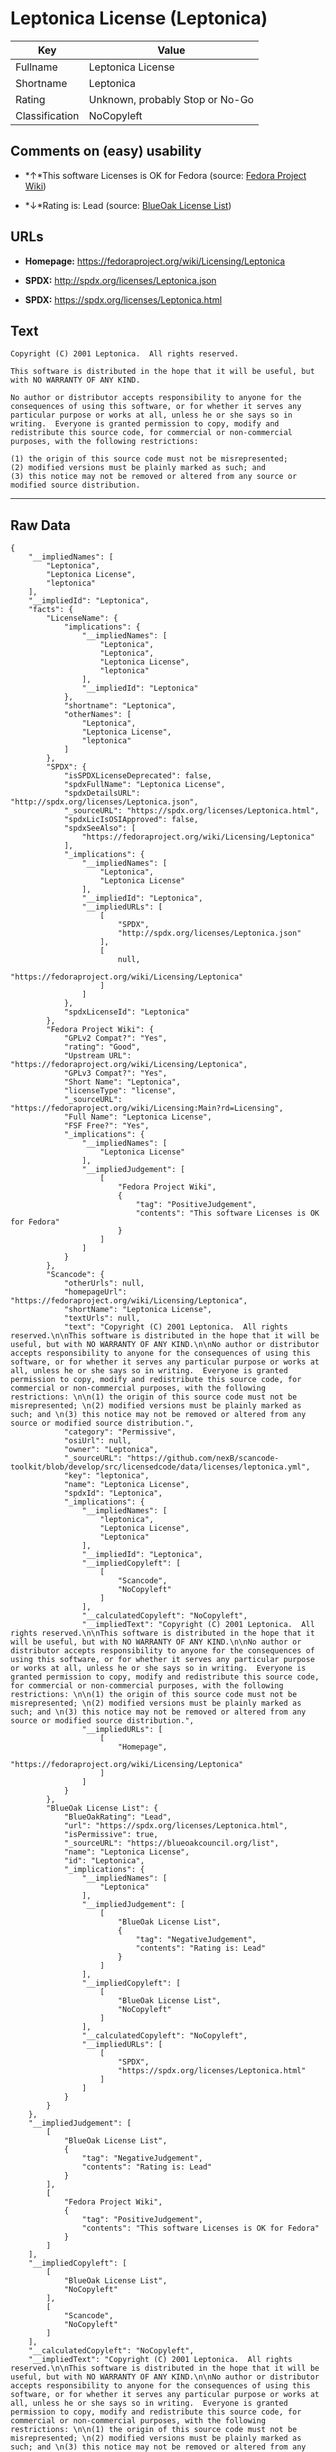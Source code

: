* Leptonica License (Leptonica)

| Key              | Value                             |
|------------------+-----------------------------------|
| Fullname         | Leptonica License                 |
| Shortname        | Leptonica                         |
| Rating           | Unknown, probably Stop or No-Go   |
| Classification   | NoCopyleft                        |

** Comments on (easy) usability

- *↑*This software Licenses is OK for Fedora (source:
  [[https://fedoraproject.org/wiki/Licensing:Main?rd=Licensing][Fedora
  Project Wiki]])

- *↓*Rating is: Lead (source: [[https://blueoakcouncil.org/list][BlueOak
  License List]])

** URLs

- *Homepage:* https://fedoraproject.org/wiki/Licensing/Leptonica

- *SPDX:* http://spdx.org/licenses/Leptonica.json

- *SPDX:* https://spdx.org/licenses/Leptonica.html

** Text

#+BEGIN_EXAMPLE
    Copyright (C) 2001 Leptonica.  All rights reserved.

    This software is distributed in the hope that it will be useful, but with NO WARRANTY OF ANY KIND.

    No author or distributor accepts responsibility to anyone for the consequences of using this software, or for whether it serves any particular purpose or works at all, unless he or she says so in writing.  Everyone is granted permission to copy, modify and redistribute this source code, for commercial or non-commercial purposes, with the following restrictions: 

    (1) the origin of this source code must not be misrepresented; 
    (2) modified versions must be plainly marked as such; and 
    (3) this notice may not be removed or altered from any source or modified source distribution.
#+END_EXAMPLE

--------------

** Raw Data

#+BEGIN_EXAMPLE
    {
        "__impliedNames": [
            "Leptonica",
            "Leptonica License",
            "leptonica"
        ],
        "__impliedId": "Leptonica",
        "facts": {
            "LicenseName": {
                "implications": {
                    "__impliedNames": [
                        "Leptonica",
                        "Leptonica",
                        "Leptonica License",
                        "leptonica"
                    ],
                    "__impliedId": "Leptonica"
                },
                "shortname": "Leptonica",
                "otherNames": [
                    "Leptonica",
                    "Leptonica License",
                    "leptonica"
                ]
            },
            "SPDX": {
                "isSPDXLicenseDeprecated": false,
                "spdxFullName": "Leptonica License",
                "spdxDetailsURL": "http://spdx.org/licenses/Leptonica.json",
                "_sourceURL": "https://spdx.org/licenses/Leptonica.html",
                "spdxLicIsOSIApproved": false,
                "spdxSeeAlso": [
                    "https://fedoraproject.org/wiki/Licensing/Leptonica"
                ],
                "_implications": {
                    "__impliedNames": [
                        "Leptonica",
                        "Leptonica License"
                    ],
                    "__impliedId": "Leptonica",
                    "__impliedURLs": [
                        [
                            "SPDX",
                            "http://spdx.org/licenses/Leptonica.json"
                        ],
                        [
                            null,
                            "https://fedoraproject.org/wiki/Licensing/Leptonica"
                        ]
                    ]
                },
                "spdxLicenseId": "Leptonica"
            },
            "Fedora Project Wiki": {
                "GPLv2 Compat?": "Yes",
                "rating": "Good",
                "Upstream URL": "https://fedoraproject.org/wiki/Licensing/Leptonica",
                "GPLv3 Compat?": "Yes",
                "Short Name": "Leptonica",
                "licenseType": "license",
                "_sourceURL": "https://fedoraproject.org/wiki/Licensing:Main?rd=Licensing",
                "Full Name": "Leptonica License",
                "FSF Free?": "Yes",
                "_implications": {
                    "__impliedNames": [
                        "Leptonica License"
                    ],
                    "__impliedJudgement": [
                        [
                            "Fedora Project Wiki",
                            {
                                "tag": "PositiveJudgement",
                                "contents": "This software Licenses is OK for Fedora"
                            }
                        ]
                    ]
                }
            },
            "Scancode": {
                "otherUrls": null,
                "homepageUrl": "https://fedoraproject.org/wiki/Licensing/Leptonica",
                "shortName": "Leptonica License",
                "textUrls": null,
                "text": "Copyright (C) 2001 Leptonica.  All rights reserved.\n\nThis software is distributed in the hope that it will be useful, but with NO WARRANTY OF ANY KIND.\n\nNo author or distributor accepts responsibility to anyone for the consequences of using this software, or for whether it serves any particular purpose or works at all, unless he or she says so in writing.  Everyone is granted permission to copy, modify and redistribute this source code, for commercial or non-commercial purposes, with the following restrictions: \n\n(1) the origin of this source code must not be misrepresented; \n(2) modified versions must be plainly marked as such; and \n(3) this notice may not be removed or altered from any source or modified source distribution.",
                "category": "Permissive",
                "osiUrl": null,
                "owner": "Leptonica",
                "_sourceURL": "https://github.com/nexB/scancode-toolkit/blob/develop/src/licensedcode/data/licenses/leptonica.yml",
                "key": "leptonica",
                "name": "Leptonica License",
                "spdxId": "Leptonica",
                "_implications": {
                    "__impliedNames": [
                        "leptonica",
                        "Leptonica License",
                        "Leptonica"
                    ],
                    "__impliedId": "Leptonica",
                    "__impliedCopyleft": [
                        [
                            "Scancode",
                            "NoCopyleft"
                        ]
                    ],
                    "__calculatedCopyleft": "NoCopyleft",
                    "__impliedText": "Copyright (C) 2001 Leptonica.  All rights reserved.\n\nThis software is distributed in the hope that it will be useful, but with NO WARRANTY OF ANY KIND.\n\nNo author or distributor accepts responsibility to anyone for the consequences of using this software, or for whether it serves any particular purpose or works at all, unless he or she says so in writing.  Everyone is granted permission to copy, modify and redistribute this source code, for commercial or non-commercial purposes, with the following restrictions: \n\n(1) the origin of this source code must not be misrepresented; \n(2) modified versions must be plainly marked as such; and \n(3) this notice may not be removed or altered from any source or modified source distribution.",
                    "__impliedURLs": [
                        [
                            "Homepage",
                            "https://fedoraproject.org/wiki/Licensing/Leptonica"
                        ]
                    ]
                }
            },
            "BlueOak License List": {
                "BlueOakRating": "Lead",
                "url": "https://spdx.org/licenses/Leptonica.html",
                "isPermissive": true,
                "_sourceURL": "https://blueoakcouncil.org/list",
                "name": "Leptonica License",
                "id": "Leptonica",
                "_implications": {
                    "__impliedNames": [
                        "Leptonica"
                    ],
                    "__impliedJudgement": [
                        [
                            "BlueOak License List",
                            {
                                "tag": "NegativeJudgement",
                                "contents": "Rating is: Lead"
                            }
                        ]
                    ],
                    "__impliedCopyleft": [
                        [
                            "BlueOak License List",
                            "NoCopyleft"
                        ]
                    ],
                    "__calculatedCopyleft": "NoCopyleft",
                    "__impliedURLs": [
                        [
                            "SPDX",
                            "https://spdx.org/licenses/Leptonica.html"
                        ]
                    ]
                }
            }
        },
        "__impliedJudgement": [
            [
                "BlueOak License List",
                {
                    "tag": "NegativeJudgement",
                    "contents": "Rating is: Lead"
                }
            ],
            [
                "Fedora Project Wiki",
                {
                    "tag": "PositiveJudgement",
                    "contents": "This software Licenses is OK for Fedora"
                }
            ]
        ],
        "__impliedCopyleft": [
            [
                "BlueOak License List",
                "NoCopyleft"
            ],
            [
                "Scancode",
                "NoCopyleft"
            ]
        ],
        "__calculatedCopyleft": "NoCopyleft",
        "__impliedText": "Copyright (C) 2001 Leptonica.  All rights reserved.\n\nThis software is distributed in the hope that it will be useful, but with NO WARRANTY OF ANY KIND.\n\nNo author or distributor accepts responsibility to anyone for the consequences of using this software, or for whether it serves any particular purpose or works at all, unless he or she says so in writing.  Everyone is granted permission to copy, modify and redistribute this source code, for commercial or non-commercial purposes, with the following restrictions: \n\n(1) the origin of this source code must not be misrepresented; \n(2) modified versions must be plainly marked as such; and \n(3) this notice may not be removed or altered from any source or modified source distribution.",
        "__impliedURLs": [
            [
                "SPDX",
                "http://spdx.org/licenses/Leptonica.json"
            ],
            [
                null,
                "https://fedoraproject.org/wiki/Licensing/Leptonica"
            ],
            [
                "SPDX",
                "https://spdx.org/licenses/Leptonica.html"
            ],
            [
                "Homepage",
                "https://fedoraproject.org/wiki/Licensing/Leptonica"
            ]
        ]
    }
#+END_EXAMPLE